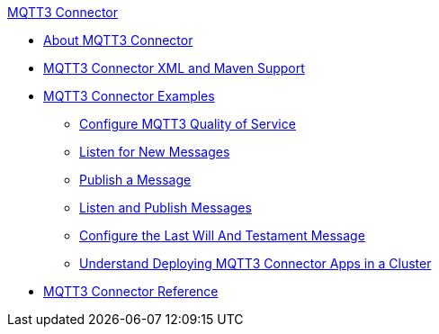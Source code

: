 .xref:index.adoc[MQTT3 Connector]
* xref:index.adoc[About MQTT3 Connector]
* xref:mqtt3-connector-xml-maven.adoc[MQTT3 Connector XML and Maven Support]
* xref:mqtt3-connector-examples.adoc[MQTT3 Connector Examples]
** xref:mqtt3-connector-quality-of-service.adoc[Configure MQTT3 Quality of Service]
** xref:mqtt3-connector-listener.adoc[Listen for New Messages]
** xref:mqtt3-connector-publish.adoc[Publish a Message]
** xref:mqtt3-connector-publish-receive.adoc[Listen and Publish Messages]
** xref:mqtt3-connector-lwt-message.adoc[Configure the Last Will And Testament Message]
** xref:mqtt3-connector-cluster.adoc[Understand Deploying MQTT3 Connector Apps in a Cluster]
* xref:mqtt3-connector-reference.adoc[MQTT3 Connector Reference]
